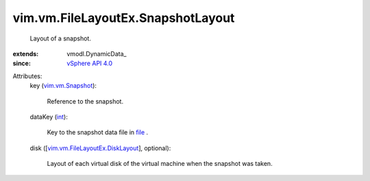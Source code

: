 
vim.vm.FileLayoutEx.SnapshotLayout
==================================
  Layout of a snapshot.
:extends: vmodl.DynamicData_
:since: `vSphere API 4.0 <vim/version.rst#vimversionversion5>`_

Attributes:
    key (`vim.vm.Snapshot <vim/vm/Snapshot.rst>`_):

       Reference to the snapshot.
    dataKey (`int <https://docs.python.org/2/library/stdtypes.html>`_):

       Key to the snapshot data file in `file <vim/vm/FileLayoutEx.rst#file>`_ .
    disk ([`vim.vm.FileLayoutEx.DiskLayout <vim/vm/FileLayoutEx/DiskLayout.rst>`_], optional):

       Layout of each virtual disk of the virtual machine when the snapshot was taken.
